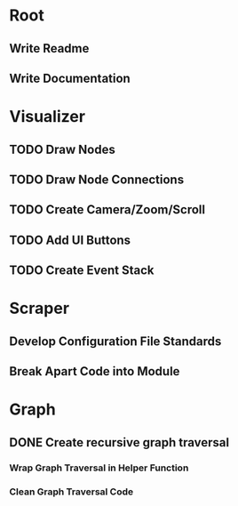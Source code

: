 * Root
** Write Readme
** Write Documentation

* Visualizer
** TODO Draw Nodes
** TODO Draw Node Connections
** TODO Create Camera/Zoom/Scroll
** TODO Add UI Buttons
** TODO Create Event Stack

* Scraper
** Develop Configuration File Standards
** Break Apart Code into Module

* Graph
** DONE Create recursive graph traversal
*** Wrap Graph Traversal in Helper Function
*** Clean Graph Traversal Code
